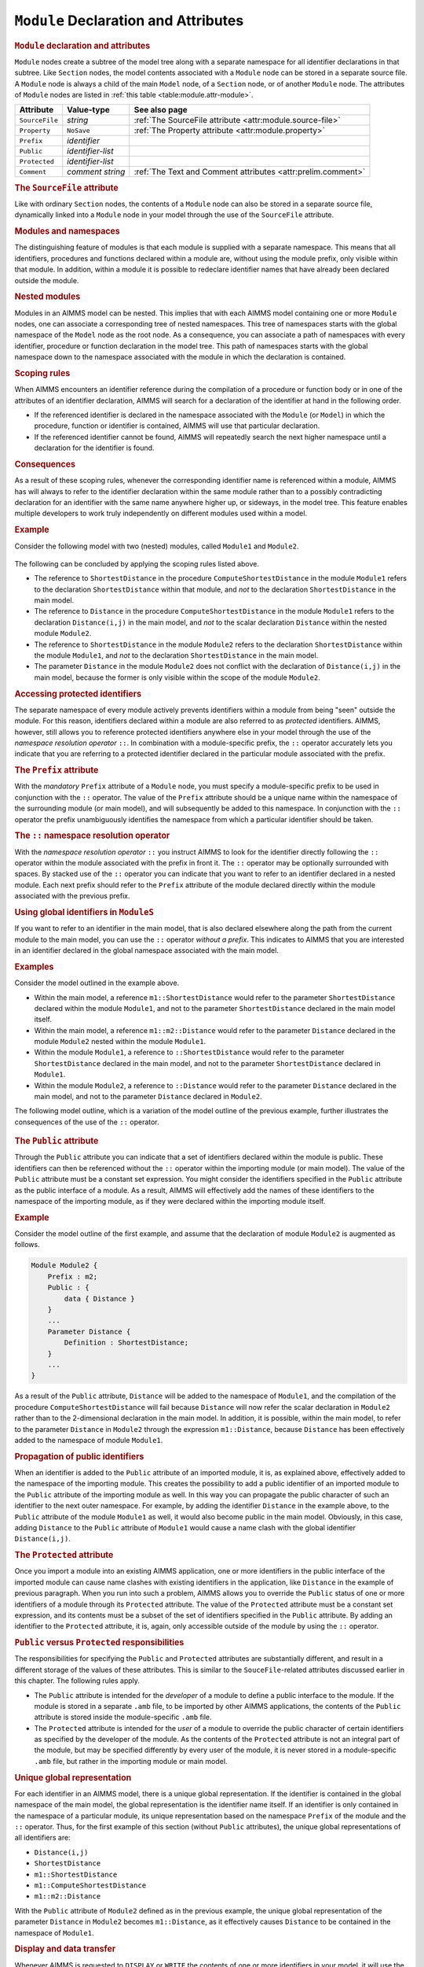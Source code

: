 .. _sec:module.module:

``Module`` Declaration and Attributes
=====================================

.. _module:

.. rubric:: ``Module`` declaration and attributes

``Module`` nodes create a subtree of the model tree along with a
separate namespace for all identifier declarations in that subtree. Like
``Section`` nodes, the model contents associated with a ``Module`` node
can be stored in a separate source file. A ``Module`` node is always a
child of the main ``Model`` node, of a ``Section`` node, or of another
``Module`` node. The attributes of ``Module`` nodes are listed in
:ref:`this table <table:module.attr-module>`.

.. _table:module.attr-module:

.. table:: 

	============== ================= =============================================================
	Attribute      Value-type        See also page
	============== ================= =============================================================
	``SourceFile`` *string*          :ref:`The SourceFile attribute <attr:module.source-file>`
	``Property``   ``NoSave``        :ref:`The Property attribute <attr:module.property>`
	``Prefix``     *identifier*         
	``Public``     *identifier-list*    
	``Protected``  *identifier-list*    
	``Comment``    *comment string*  :ref:`The Text and Comment attributes <attr:prelim.comment>`
	============== ================= =============================================================
	
.. _module.source_file:

.. rubric:: The ``SourceFile`` attribute

Like with ordinary ``Section`` nodes, the contents of a ``Module`` node
can also be stored in a separate source file, dynamically linked into a
``Module`` node in your model through the use of the ``SourceFile``
attribute.

.. rubric:: Modules and namespaces

The distinguishing feature of modules is that each module is supplied
with a separate namespace. This means that all identifiers, procedures
and functions declared within a module are, without using the module
prefix, only visible within that module. In addition, within a module it
is possible to redeclare identifier names that have already been
declared outside the module.

.. rubric:: Nested modules

Modules in an AIMMS model can be nested. This implies that with each
AIMMS model containing one or more ``Module`` nodes, one can associate a
corresponding tree of nested namespaces. This tree of namespaces starts
with the global namespace of the ``Model`` node as the root node. As a
consequence, you can associate a path of namespaces with every
identifier, procedure or function declaration in the model tree. This
path of namespaces starts with the global namespace down to the
namespace associated with the module in which the declaration is
contained.

.. rubric:: Scoping rules

When AIMMS encounters an identifier reference during the compilation of
a procedure or function body or in one of the attributes of an
identifier declaration, AIMMS will search for a declaration of the
identifier at hand in the following order.

-  If the referenced identifier is declared in the namespace associated
   with the ``Module`` (or ``Model``) in which the procedure, function
   or identifier is contained, AIMMS will use that particular
   declaration.

-  If the referenced identifier cannot be found, AIMMS will repeatedly
   search the next higher namespace until a declaration for the
   identifier is found.

.. rubric:: Consequences

As a result of these scoping rules, whenever the corresponding
identifier name is referenced within a module, AIMMS has will always to
refer to the identifier declaration within the same module rather than
to a possibly contradicting declaration for an identifier with the same
name anywhere higher up, or sideways, in the model tree. This feature
enables multiple developers to work truly independently on different
modules used within a model.

.. rubric:: Example

Consider the following model with two (nested) modules, called
``Module1`` and ``Module2``.

.. figure:: module-declaration-and-attributes-pspic1.svg

The following can be concluded by applying the scoping rules listed
above.

-  The reference to ``ShortestDistance`` in the procedure
   ``ComputeShortestDistance`` in the module ``Module1`` refers to the
   declaration ``ShortestDistance`` within that module, and *not* to the
   declaration ``ShortestDistance`` in the main model.

-  The reference to ``Distance`` in the procedure
   ``ComputeShortestDistance`` in the module ``Module1`` refers to the
   declaration ``Distance(i,j)`` in the main model, and *not* to the
   scalar declaration ``Distance`` within the nested module ``Module2``.

-  The reference to ``ShortestDistance`` in the module ``Module2``
   refers to the declaration ``ShortestDistance`` within the module
   ``Module1``, and *not* to the declaration ``ShortestDistance`` in the
   main model.

-  The parameter ``Distance`` in the module ``Module2`` does not
   conflict with the declaration of ``Distance(i,j)`` in the main model,
   because the former is only visible within the scope of the module
   ``Module2``.

.. rubric:: Accessing protected identifiers

The separate namespace of every module actively prevents identifiers
within a module from being "seen" outside the module. For this reason,
identifiers declared within a module are also referred to as *protected*
identifiers. AIMMS, however, still allows you to reference protected
identifiers anywhere else in your model through the use of the
*namespace resolution operator* ``::``. In combination with a
module-specific prefix, the ``::`` operator accurately lets you indicate
that you are referring to a protected identifier declared in the
particular module associated with the prefix.

.. _module.prefix:

.. rubric:: The ``Prefix`` attribute

With the *mandatory* ``Prefix`` attribute of a ``Module`` node, you must
specify a module-specific prefix to be used in conjunction with the
``::`` operator. The value of the ``Prefix`` attribute should be a
unique name within the namespace of the surrounding module (or main
model), and will subsequently be added to this namespace. In conjunction
with the ``::`` operator the prefix unambiguously identifies the
namespace from which a particular identifier should be taken.

.. rubric:: The ``::`` namespace resolution operator

With the *namespace resolution operator* ``::`` you instruct AIMMS to
look for the identifier directly following the ``::`` operator within
the module associated with the prefix in front it. The ``::`` operator
may be optionally surrounded with spaces. By stacked use of the ``::``
operator you can indicate that you want to refer to an identifier
declared in a nested module. Each next prefix should refer to the
``Prefix`` attribute of the module declared directly within the module
associated with the previous prefix.

.. rubric:: Using global identifiers in ``ModuleS``

If you want to refer to an identifier in the main model, that is also
declared elsewhere along the path from the current module to the main
model, you can use the ``::`` operator *without a prefix*. This
indicates to AIMMS that you are interested in an identifier declared in
the global namespace associated with the main model.

.. rubric:: Examples

Consider the model outlined in the example above.

-  Within the main model, a reference ``m1::ShortestDistance`` would
   refer to the parameter ``ShortestDistance`` declared within the
   module ``Module1``, and not to the parameter ``ShortestDistance``
   declared in the main model itself.

-  Within the main model, a reference ``m1::m2::Distance`` would refer
   to the parameter ``Distance`` declared in the module ``Module2``
   nested within the module ``Module1``.

-  Within the module ``Module1``, a reference to ``::ShortestDistance``
   would refer to the parameter ``ShortestDistance`` declared in the
   main model, and not to the parameter ``ShortestDistance`` declared in
   ``Module1``.

-  Within the module ``Module2``, a reference to ``::Distance`` would
   refer to the parameter ``Distance`` declared in the main model, and
   not to the parameter ``Distance`` declared in ``Module2``.

The following model outline, which is a variation of the model outline
of the previous example, further illustrates the consequences of the use
of the ``::`` operator.

.. figure:: module-declaration-and-attributes-pspic2.svg

.. _module.public:

.. rubric:: The ``Public`` attribute

Through the ``Public`` attribute you can indicate that a set of
identifiers declared within the module is public. These identifiers can
then be referenced without the ``::`` operator within the importing
module (or main model). The value of the ``Public`` attribute must be a
constant set expression. You might consider the identifiers specified in
the ``Public`` attribute as the public interface of a module. As a
result, AIMMS will effectively add the names of these identifiers to the
namespace of the importing module, as if they were declared within the
importing module itself.

.. rubric:: Example

Consider the model outline of the first example, and assume that the
declaration of module ``Module2`` is augmented as follows.

.. code-block:: aimms

	Module Module2 {
	    Prefix : m2;
	    Public : {
	        data { Distance }
	    }
	    ...
	    Parameter Distance {
	        Definition : ShortestDistance;
	    }
	    ...
	}

As a result of the ``Public`` attribute, ``Distance`` will be added to
the namespace of ``Module1``, and the compilation of the procedure
``ComputeShortestDistance`` will fail because ``Distance`` will now
refer the scalar declaration in ``Module2`` rather than to the
2-dimensional declaration in the main model. In addition, it is
possible, within the main model, to refer to the parameter ``Distance``
in ``Module2`` through the expression ``m1::Distance``, because
``Distance`` has been effectively added to the namespace of module
``Module1``.

.. rubric:: Propagation of public identifiers

When an identifier is added to the ``Public`` attribute of an imported
module, it is, as explained above, effectively added to the namespace of
the importing module. This creates the possibility to add a public
identifier of an imported module to the ``Public`` attribute of the
importing module as well. In this way you can propagate the public
character of such an identifier to the next outer namespace. For
example, by adding the identifier ``Distance`` in the example above, to
the ``Public`` attribute of the module ``Module1`` as well, it would
also become public in the main model. Obviously, in this case, adding
``Distance`` to the ``Public`` attribute of ``Module1`` would cause a
name clash with the global identifier ``Distance(i,j)``.

.. _module.protected:

.. rubric:: The ``Protected`` attribute

Once you import a module into an existing AIMMS application, one or more
identifiers in the public interface of the imported module can cause
name clashes with existing identifiers in the application, like
``Distance`` in the example of previous paragraph. When you run into
such a problem, AIMMS allows you to override the ``Public`` status of
one or more identifiers of a module through its ``Protected`` attribute.
The value of the ``Protected`` attribute must be a constant set
expression, and its contents must be a subset of the set of identifiers
specified in the ``Public`` attribute. By adding an identifier to the
``Protected`` attribute, it is, again, only accessible outside of the
module by using the ``::`` operator.

.. rubric:: ``Public`` versus ``Protected`` responsibilities

The responsibilities for specifying the ``Public`` and ``Protected``
attributes are substantially different, and result in a different
storage of the values of these attributes. This is similar to the
``SouceFile``-related attributes discussed earlier in this chapter. The
following rules apply.

-  The ``Public`` attribute is intended for the *developer* of a module
   to define a public interface to the module. If the module is stored
   in a separate ``.amb`` file, to be imported by other AIMMS
   applications, the contents of the ``Public`` attribute is stored
   inside the module-specific ``.amb`` file.

-  The ``Protected`` attribute is intended for the *user* of a module to
   override the public character of certain identifiers as specified by
   the developer of the module. As the contents of the ``Protected``
   attribute is not an integral part of the module, but may be specified
   differently by every user of the module, it is never stored in a
   module-specific ``.amb`` file, but rather in the importing module or
   main model.

.. rubric:: Unique global representation

For each identifier in an AIMMS model, there is a unique global
representation. If the identifier is contained in the global namespace
of the main model, the global representation is the identifier name
itself. If an identifier is only contained in the namespace of a
particular module, its unique representation based on the namespace
``Prefix`` of the module and the ``::`` operator. Thus, for the first
example of this section (without ``Public`` attributes), the unique
global representations of all identifiers are:

-  ``Distance(i,j)``

-  ``ShortestDistance``

-  ``m1::ShortestDistance``

-  ``m1::ComputeShortestDistance``

-  ``m1::m2::Distance``

With the ``Public`` attribute of ``Module2`` defined as in the previous
example, the unique global representation of the parameter ``Distance``
in ``Module2`` becomes ``m1::Distance``, as it effectively causes
``Distance`` to be contained in the namespace of ``Module1``.

.. rubric:: Display and data transfer

Whenever AIMMS is requested to ``DISPLAY`` or ``WRITE`` the contents of
one or more identifiers in your model, it will use the unique global
representation discussed in the previous paragraph. Also, when you
``READ`` data from a file, AIMMS expects all identifiers for which data
is provided in the file to be identified by their unique global
representation.